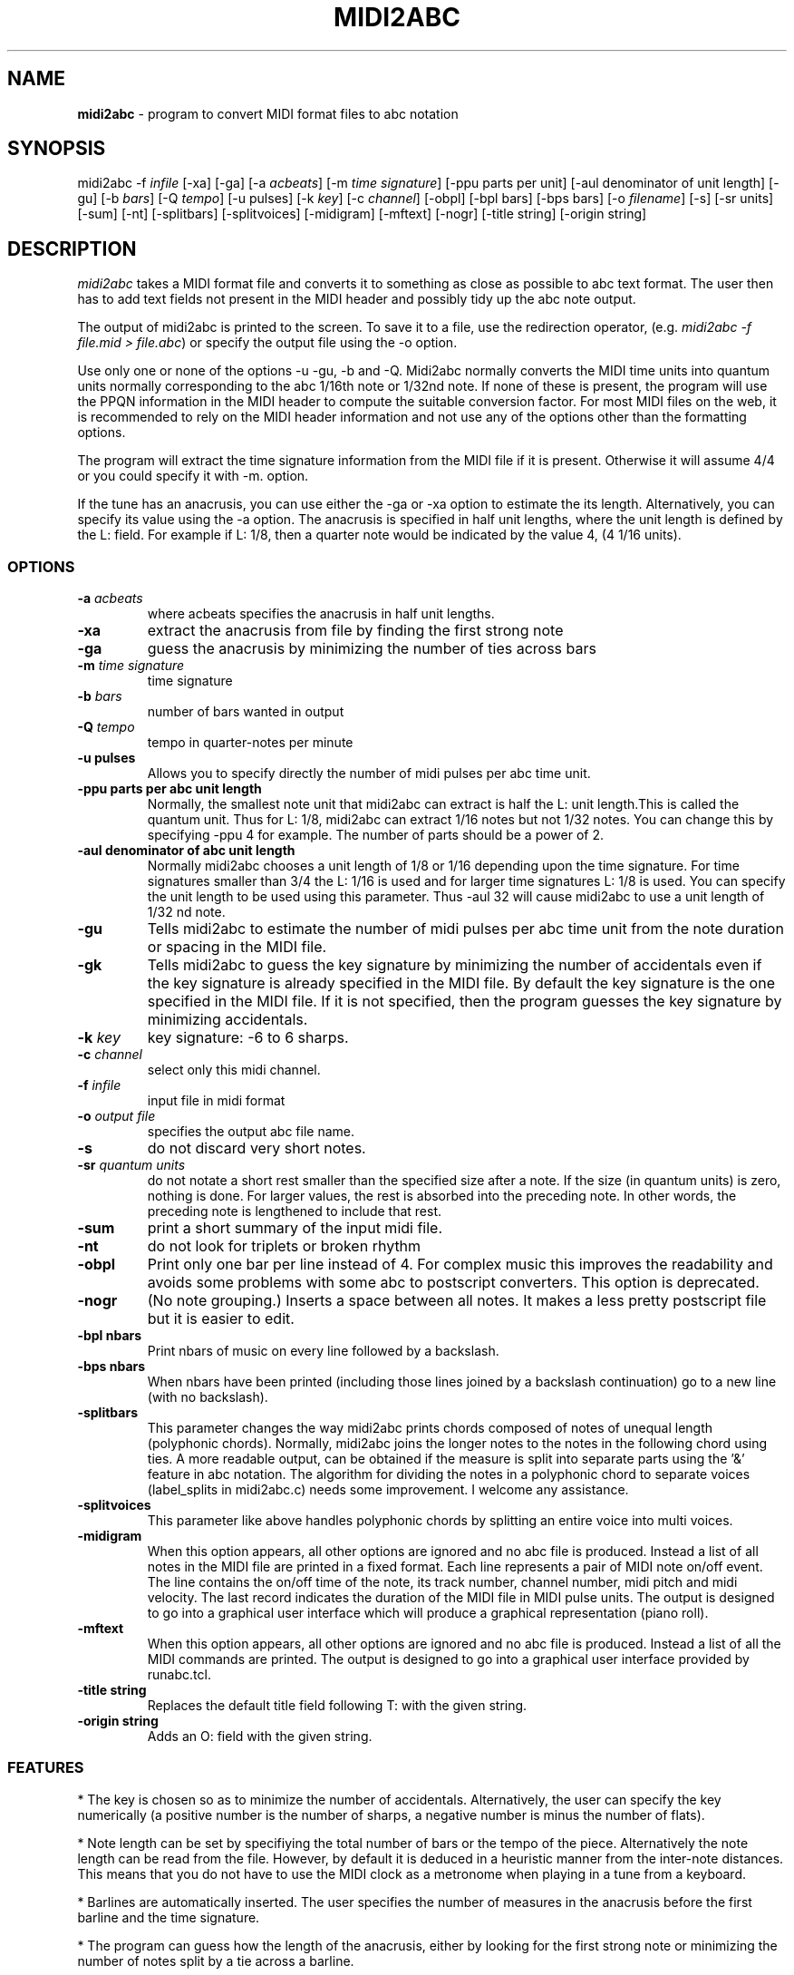 .TH MIDI2ABC 1 "10 March 2008"
.SH NAME
\fBmidi2abc\fP \- program to convert MIDI format files to abc notation
.SH SYNOPSIS
midi2abc \-f \fIinfile\fP [\-xa] [\-ga]
[\-a \fIacbeats\fP] [\-m \fItime signature\fP]
[\-ppu \fiparts per unit\fP] [\-aul \fidenominator of unit length\fP]
[\-gu] [\-b \fIbars\fP] [\-Q \fItempo\fP] [\-u \fipulses\fP]
[\-k \fIkey\fP] [\-c \fIchannel\fP] [\-obpl] [\-bpl \fibars\fP] [\-bps \fPbars\fP]
[\-o \fIfilename\fP] [\-s] [\-sr \fiunits\fP] [\-sum] [\-nt]
[\-splitbars] [\-splitvoices] [\-midigram] [\-mftext] [\-nogr] [\-title \fistring\fP]
[\-origin \fistring\fP]



.SH DESCRIPTION
\fImidi2abc\fP takes a MIDI format file and converts it to something as close
as possible to abc text format. The user then has to add text fields not
present in the MIDI header and possibly tidy up the abc note output.
.PP
The output of midi2abc is printed to the screen. To save it to a file, use
the redirection operator, (e.g. \fImidi2abc \-f file.mid > file.abc\fP) or
specify the output file using the \-o option.
.PP
Use only one or none of the options \-u \-gu, \-b and \-Q. Midi2abc normally
converts the MIDI time units into quantum units normally corresponding to the
abc 1/16th note or 1/32nd note.  If none of these is present, the
program will use the PPQN information in the MIDI header to compute the suitable
conversion factor. For most MIDI files on the web, it is recommended to rely on 
the MIDI header information and not use any of the options other than
the formatting options.
.PP
The program will extract the time signature information from the MIDI file
if it is present. Otherwise it will assume 4/4 or you could specify it with
\-m. option. 
.PP
If the tune has an anacrusis, you can use either the \-ga or \-xa option to estimate the its length. Alternatively, you can specify its value using the \-a
option. The anacrusis is specified in half unit lengths, where the unit
length is defined by the L: field. For example if L: 1/8, then a
quarter note would be indicated by the value 4, (4 1/16 units). 
.SS OPTIONS
.TP
.B -a \fIacbeats\fP
where acbeats specifies the anacrusis in half unit lengths. 
.TP
.B -xa
extract the anacrusis from file by finding the first strong note
.TP
.B -ga
guess the anacrusis by minimizing the number of ties across bars
.TP
.B -m \fItime signature\fP
time signature
.TP
.B -b \fIbars\fP
number of bars wanted in output 
.TP
.B -Q \fItempo\fP
tempo in quarter\-notes per minute
.TP
.B -u \fipulses\fP
Allows you to specify directly the number of midi pulses per
abc time unit.
.TP
.B -ppu \fiparts per abc unit length\fP
Normally, the smallest note unit that midi2abc can extract
is half the L: unit length.This is called the quantum unit.
Thus for L: 1/8, midi2abc can extract 1/16 notes but not 1/32 notes.
You can change this by specifying \-ppu 4 for example. The number of parts
should be a power of 2.
.TP
.B -aul \fidenominator of abc unit length\fP
Normally midi2abc chooses a unit length of 1/8 or 1/16
depending upon the time signature. For time signatures
smaller than 3/4 the L: 1/16 is used and for larger time
signatures L: 1/8 is used. You can specify the unit length
to be used using this parameter. Thus \-aul 32 will cause
midi2abc to use a unit length of 1/32 nd note.
.TP
.B -gu
Tells midi2abc to estimate the number of midi pulses per abc
time unit from the note duration or spacing in the MIDI file.
.TP
.B -gk
Tells midi2abc to guess the key signature by minimizing
the number of accidentals even if the key signature is
already specified in the MIDI file. By default the key
signature is the one specified in the MIDI file.
If it is not specified, then the program guesses the
key signature by minimizing accidentals.
.TP
.B -k \fIkey\fP
key signature: \-6 to 6 sharps.
.TP
.B -c \fIchannel\fP
select only this midi channel.
.TP
.B -f \fIinfile\fP
input file in midi format
.TP
.B -o \fIoutput file\fP
specifies the output abc file name.
.TP
.B -s
do not discard very short notes.
.TP
.B -sr \fIquantum units\fP
do not notate a short rest smaller than the specified size after a note. If the
size (in quantum units) is zero, nothing is done. For larger values, the rest
is absorbed into the preceding note. In other words, the preceding note
is lengthened to include that rest.
.TP
.B -sum
print a short summary of the input midi file.
.TP
.B -nt
do not look for triplets or broken rhythm
.TP
.B -obpl
Print only one bar per line instead of 4. For complex music this
improves the readability and avoids some problems with some abc
to postscript converters. This option is deprecated.
.TP
.B -nogr
(No note grouping.) Inserts a space between all notes. It makes
a less pretty postscript file but it is easier to edit.
.TP
.B -bpl \finbars\fP
Print nbars of music on every line followed by a backslash.
.TP
.B -bps \finbars\fP
When nbars have been printed (including those lines joined by
a backslash continuation) go to a new line (with no backslash).
.TP
.B -splitbars
This parameter changes the way midi2abc prints chords
composed of notes of unequal length (polyphonic chords).
Normally, midi2abc joins the longer notes to the notes in
the following chord using ties. A more readable output, can
be obtained if the measure is split into separate parts using
the '&' feature in abc notation. The algorithm for dividing
the notes in a polyphonic chord to separate voices (label_splits
in midi2abc.c) needs some improvement. I welcome any assistance.
.TP
.B -splitvoices
This parameter like above handles polyphonic chords by
splitting an entire voice into multi voices.
.TP
.B -midigram
When this option appears, all other options are ignored and
no abc file is produced. Instead a list of all notes in the
MIDI file are printed in a fixed format. Each line represents
a pair of MIDI note on/off event. The line contains the
on/off time of the note, its track number, channel number,
midi pitch and midi velocity. The last record indicates
the duration of the MIDI file in MIDI pulse units. The
output is designed to go into a graphical user interface
which will produce a graphical representation (piano roll).
.TP
.B -mftext
When this option appears, all other options are ignored and
no abc file is produced. Instead a list of all the MIDI
commands are printed. The output is designed to go into
a graphical user interface provided by runabc.tcl.
.TP
.B -title \fistring\fP
Replaces the default title field following T: with
the given string.
.TP
.B -origin \fistring\fP
Adds an O: field with the given string.


.SS FEATURES
* The key is chosen so as to minimize the number of accidentals. 
Alternatively, the user can specify the key numerically (a positive number
is the number of sharps, a negative number is minus the number of flats).
.PP
* Note length can be set by specifiying the total number of bars or the 
tempo of the piece. Alternatively the note length can be read from the file.
However, by default it is deduced in a heuristic manner from the inter-note 
distances.  This means that you do not have to use the MIDI clock as a 
metronome when playing in a tune from a keyboard. 
.PP
* Barlines are automatically inserted. The user specifies the number of
measures in the anacrusis before the first barline and the time signature.
.PP
* The program can guess how the length of the anacrusis,
either by looking for the first strong note or minimizing the number of
notes split by a tie across a barline.
.PP
* Where a note extends beyond a bar break, it is split into two tied notes.
.PP
* The output has 4 bars per line.
.PP
* Enough accidental signs are put in the music to ensure that no pitch
errors occur if a barline is added or deleted.
.PP
* The program attempts to group notes sensibly in each bar.
.PP
* Triplets and broken rhythm (a>b) are supported.
.PP
* Chords are identified.
.PP
* Text information from the original MIDI file is included as comments.
.PP
* The \-c option can be used to select only 1 MIDI channel. Events on 
other channels are ignored.
.SS LIMITATIONS
midi2abc does not ...
.PP
* Supply tune title, composer or any other field apart from X: , K:, Q:, M:
and L: - these must be added by hand afterwards, though they may have been
included in the text of the MIDI file.
.PP
* Support duplets, quadruplets, other esoteric features.
.PP
* Support mid-tune key or time signature changes.
.PP
* Deduce repeats. The output is just the notes in the input file.
.PP
* Recover an abc tune as supplied to abc2midi. However, if you want to
do this, "midi2abc  \-xa \-f file.mid" comes close.
.SH "SEE ALSO"
abc2ps(1), abc2midi(1), abc2abc(1)
.SH AUTHOR
James Allwright <J.R.Allwright@westminster.ac.uk>
.SH SUPPORTED
Seymour Shlien <fy733@ncf.ca>
.SH VERSION
This man page describes midi2abc version 2.91 from March 09 2008.
.SH COPYRIGHT
Copyright 1999 James Allwright
.PP
midi2abc does not work correctly if lyrics are embedded in
the same track as the notes. If you are producing the MIDI
file using abc2midi, use the \-STFW option to ensure that the
lyrics are put in a separate track.
.PP
midi2abc is supplied "as is" without any warranty. It
is free software and can be used, copied, modified and
distributed without fee under the terms of the GNU General 
Public License. 

